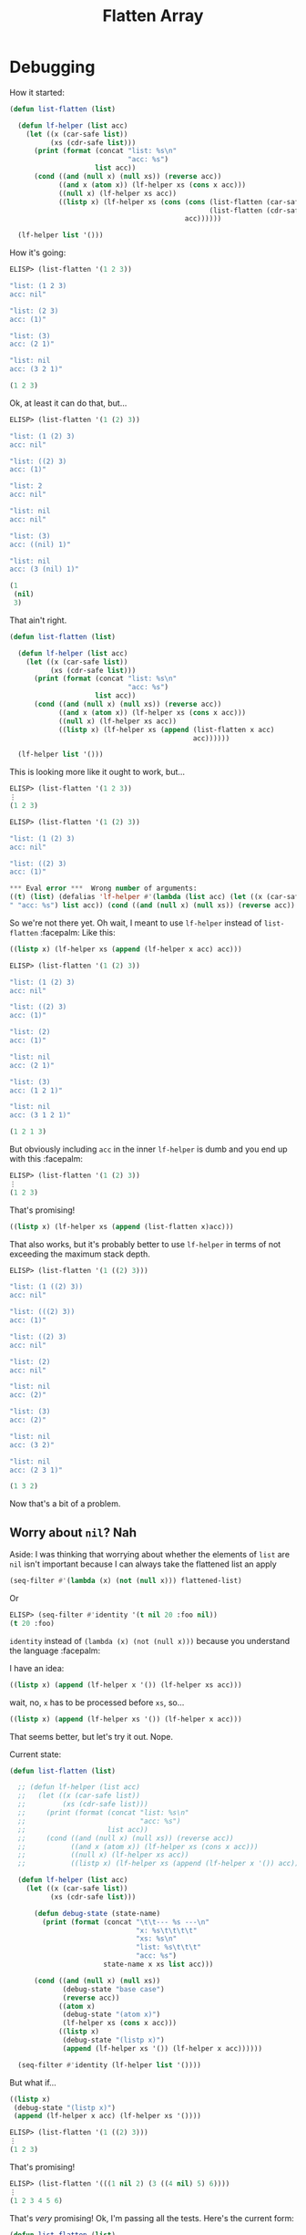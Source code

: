 #+title: Flatten Array

* Debugging
How it started:

#+begin_src emacs-lisp
  (defun list-flatten (list)

    (defun lf-helper (list acc)
      (let ((x (car-safe list))
            (xs (cdr-safe list)))
        (print (format (concat "list: %s\n"
                               "acc: %s")
                       list acc))
        (cond ((and (null x) (null xs)) (reverse acc))
              ((and x (atom x)) (lf-helper xs (cons x acc)))
              ((null x) (lf-helper xs acc))
              ((listp x) (lf-helper xs (cons (cons (list-flatten (car-safe x))
                                                   (list-flatten (cdr-safe x)))
                                             acc))))))

    (lf-helper list '()))
#+end_src

How it's going:

#+begin_src emacs-lisp
  ELISP> (list-flatten '(1 2 3))

  "list: (1 2 3)
  acc: nil"

  "list: (2 3)
  acc: (1)"

  "list: (3)
  acc: (2 1)"

  "list: nil
  acc: (3 2 1)"

  (1 2 3)
#+end_src

Ok, at least it can do that, but...

#+begin_src emacs-lisp
  ELISP> (list-flatten '(1 (2) 3))

  "list: (1 (2) 3)
  acc: nil"

  "list: ((2) 3)
  acc: (1)"

  "list: 2
  acc: nil"

  "list: nil
  acc: nil"

  "list: (3)
  acc: ((nil) 1)"

  "list: nil
  acc: (3 (nil) 1)"

  (1
   (nil)
   3)
#+end_src

That ain't right.

#+begin_src emacs-lisp
  (defun list-flatten (list)

    (defun lf-helper (list acc)
      (let ((x (car-safe list))
            (xs (cdr-safe list)))
        (print (format (concat "list: %s\n"
                               "acc: %s")
                       list acc))
        (cond ((and (null x) (null xs)) (reverse acc))
              ((and x (atom x)) (lf-helper xs (cons x acc)))
              ((null x) (lf-helper xs acc))
              ((listp x) (lf-helper xs (append (list-flatten x acc)
                                               acc))))))

    (lf-helper list '()))
#+end_src

This is looking more like it ought to work, but...

#+begin_src emacs-lisp
  ELISP> (list-flatten '(1 2 3))
  ⋮
  (1 2 3)

  ELISP> (list-flatten '(1 (2) 3))

  "list: (1 (2) 3)
  acc: nil"

  "list: ((2) 3)
  acc: (1)"

  ,*** Eval error ***  Wrong number of arguments:
  ((t) (list) (defalias 'lf-helper #'(lambda (list acc) (let ((x (car-safe list)) (xs (cdr-safe list))) (print (format (concat "list: %s
  " "acc: %s") list acc)) (cond ((and (null x) (null xs)) (reverse acc)) ((and x (atom x)) (lf-helper xs (cons x acc))) ((null x) (lf-helper xs acc)) ((listp x) (lf-helper xs (append (list-flatten x acc) acc))))))) (lf-helper list 'nil)), 2
#+end_src

So we're not there yet. Oh wait, I meant to use ~lf-helper~ instead of
~list-flatten~ :facepalm: Like this:

#+begin_src emacs-lisp
  ((listp x) (lf-helper xs (append (lf-helper x acc) acc)))
#+end_src

#+begin_src emacs-lisp
  ELISP> (list-flatten '(1 (2) 3))

  "list: (1 (2) 3)
  acc: nil"

  "list: ((2) 3)
  acc: (1)"

  "list: (2)
  acc: (1)"

  "list: nil
  acc: (2 1)"

  "list: (3)
  acc: (1 2 1)"

  "list: nil
  acc: (3 1 2 1)"

  (1 2 1 3)
#+end_src

But obviously including ~acc~ in the inner ~lf-helper~ is dumb and you end up with
this :facepalm:

#+begin_src emacs-lisp
  ELISP> (list-flatten '(1 (2) 3))
  ⋮
  (1 2 3)
#+end_src

That's promising!

#+begin_src emacs-lisp
  ((listp x) (lf-helper xs (append (list-flatten x)acc)))
#+end_src

That also works, but it's probably better to use ~lf-helper~ in terms of not
exceeding the maximum stack depth.

#+begin_src emacs-lisp
  ELISP> (list-flatten '(1 ((2) 3)))

  "list: (1 ((2) 3))
  acc: nil"

  "list: (((2) 3))
  acc: (1)"

  "list: ((2) 3)
  acc: nil"

  "list: (2)
  acc: nil"

  "list: nil
  acc: (2)"

  "list: (3)
  acc: (2)"

  "list: nil
  acc: (3 2)"

  "list: nil
  acc: (2 3 1)"

  (1 3 2)
#+end_src

Now that's a bit of a problem.

** Worry about ~nil~? Nah
Aside: I was thinking that worrying about whether the elements of ~list~ are ~nil~
isn't important because I can always take the flattened list an apply

#+begin_src emacs-lisp
  (seq-filter #'(lambda (x) (not (null x))) flattened-list)
#+end_src

Or

#+begin_src emacs-lisp
  ELISP> (seq-filter #'identity '(t nil 20 :foo nil))
  (t 20 :foo)
#+end_src

~identity~ instead of ~(lambda (x) (not (null x)))~ because you understand the
language :facepalm:

I have an idea:

#+begin_src emacs-lisp
  ((listp x) (append (lf-helper x '()) (lf-helper xs acc)))
#+end_src

wait, no, ~x~ has to be processed before ~xs~, so...

#+begin_src emacs-lisp
  ((listp x) (append (lf-helper xs '()) (lf-helper x acc)))
#+end_src

That seems better, but let's try it out. Nope.

Current state:

#+begin_src emacs-lisp
  (defun list-flatten (list)

    ;; (defun lf-helper (list acc)
    ;;   (let ((x (car-safe list))
    ;;         (xs (cdr-safe list)))
    ;;     (print (format (concat "list: %s\n"
    ;;                            "acc: %s")
    ;;                    list acc))
    ;;     (cond ((and (null x) (null xs)) (reverse acc))
    ;;           ((and x (atom x)) (lf-helper xs (cons x acc)))
    ;;           ((null x) (lf-helper xs acc))
    ;;           ((listp x) (lf-helper xs (append (lf-helper x '()) acc))))))

    (defun lf-helper (list acc)
      (let ((x (car-safe list))
            (xs (cdr-safe list)))

        (defun debug-state (state-name)
          (print (format (concat "\t\t--- %s ---\n"
                                 "x: %s\t\t\t\t"
                                 "xs: %s\n"
                                 "list: %s\t\t\t"
                                 "acc: %s")
                         state-name x xs list acc)))

        (cond ((and (null x) (null xs))
               (debug-state "base case")
               (reverse acc))
              ((atom x)
               (debug-state "(atom x)")
               (lf-helper xs (cons x acc)))
              ((listp x)
               (debug-state "(listp x)")
               (append (lf-helper xs '()) (lf-helper x acc))))))

    (seq-filter #'identity (lf-helper list '())))
#+end_src

But what if...

#+begin_src emacs-lisp
  ((listp x)
   (debug-state "(listp x)")
   (append (lf-helper x acc) (lf-helper xs '())))
#+end_src

#+begin_src emacs-lisp
  ELISP> (list-flatten '(1 ((2) 3)))
  ⋮
  (1 2 3)
#+end_src

That's promising!

#+begin_src emacs-lisp
  ELISP> (list-flatten '(((1 nil 2) (3 ((4 nil) 5) 6))))
  ⋮
  (1 2 3 4 5 6)
#+end_src

That's /very/ promising! Ok, I'm passing all the tests. Here's the current form:

#+begin_src emacs-lisp
  (defun list-flatten (list)

    (defun lf-helper (list acc)
      (let ((x (car-safe list))
            (xs (cdr-safe list)))

        (defun debug-state (state-name)
          (print (format (concat "\t\t--- %s ---\n"
                                 "x: %s\t\t\t\t"
                                 "xs: %s\n"
                                 "list: %s\t\t\t"
                                 "acc: %s")
                         state-name x xs list acc)))

        (cond ((and (null x) (null xs))
               (debug-state "base case")
               (reverse acc))
              ((atom x)
               (debug-state "(atom x)")
               (lf-helper xs (cons x acc)))
              ((listp x)
               (debug-state "(listp x)")
               (append (lf-helper x acc) (lf-helper xs '()))))))

    (seq-filter #'identity (lf-helper list '())))
#+end_src

